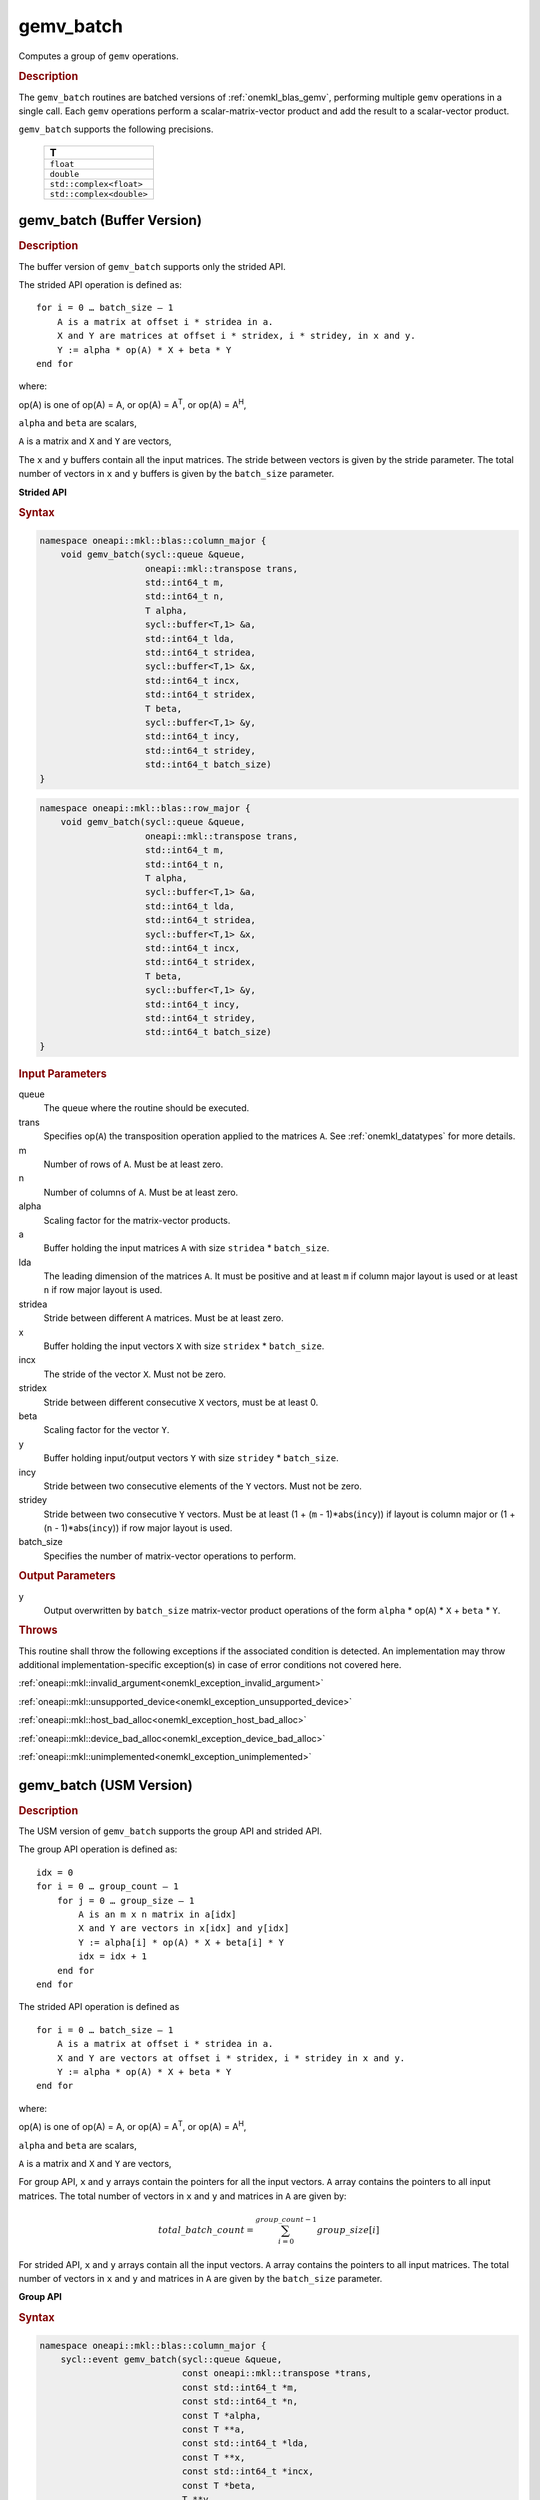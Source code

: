 .. SPDX-FileCopyrightText: 2019-2020 Intel Corporation
..
.. SPDX-License-Identifier: CC-BY-4.0

.. _onemkl_blas_gemv_batch:

gemv_batch
==========

Computes a group of ``gemv`` operations.

.. _onemkl_blas_gemv_batch_description:

.. rubric:: Description

The ``gemv_batch`` routines are batched versions of
:ref:`onemkl_blas_gemv`, performing multiple ``gemv`` operations in a
single call. Each ``gemv`` operations perform a scalar-matrix-vector
product and add the result to a scalar-vector product.
   
``gemv_batch`` supports the following precisions.

   .. list-table:: 
      :header-rows: 1

      * -  T 
      * -  ``float`` 
      * -  ``double`` 
      * -  ``std::complex<float>`` 
      * -  ``std::complex<double>`` 

.. _onemkl_blas_gemv_batch_buffer:

gemv_batch (Buffer Version)
---------------------------

.. rubric:: Description

The buffer version of ``gemv_batch`` supports only the strided API. 

The strided API operation is defined as:
::

   for i = 0 … batch_size – 1
       A is a matrix at offset i * stridea in a.
       X and Y are matrices at offset i * stridex, i * stridey, in x and y.
       Y := alpha * op(A) * X + beta * Y
   end for

where:

op(A) is one of op(A) = A, or op(A) = A\ :sup:`T`, or op(A) = A\ :sup:`H`,

``alpha`` and ``beta`` are scalars,

``A`` is a matrix and ``X`` and ``Y`` are vectors,

The ``x`` and ``y`` buffers contain all the input matrices. The stride
between vectors is given by the stride parameter. The total number of
vectors in ``x`` and ``y`` buffers is given by the ``batch_size``
parameter.

**Strided API**

.. rubric:: Syntax

.. code-block:: cpp

   namespace oneapi::mkl::blas::column_major {
       void gemv_batch(sycl::queue &queue,
                       oneapi::mkl::transpose trans,
                       std::int64_t m,
                       std::int64_t n,
                       T alpha,
                       sycl::buffer<T,1> &a,
                       std::int64_t lda,
                       std::int64_t stridea,
                       sycl::buffer<T,1> &x,
                       std::int64_t incx,
                       std::int64_t stridex,
                       T beta,
                       sycl::buffer<T,1> &y,
                       std::int64_t incy,
                       std::int64_t stridey,
                       std::int64_t batch_size)
   }
.. code-block:: cpp

   namespace oneapi::mkl::blas::row_major {
       void gemv_batch(sycl::queue &queue,
                       oneapi::mkl::transpose trans,
                       std::int64_t m,
                       std::int64_t n,
                       T alpha,
                       sycl::buffer<T,1> &a,
                       std::int64_t lda,
                       std::int64_t stridea,
                       sycl::buffer<T,1> &x,
                       std::int64_t incx,
                       std::int64_t stridex,
                       T beta,
                       sycl::buffer<T,1> &y,
                       std::int64_t incy,
                       std::int64_t stridey,
                       std::int64_t batch_size)
   }

.. container:: section

   .. rubric:: Input Parameters

   queue
      The queue where the routine should be executed.

   trans
      Specifies op(``A``) the transposition operation applied to the
      matrices ``A``. See :ref:`onemkl_datatypes` for more details.

   m
      Number of rows of ``A``. Must be at least zero.

   n
      Number of columns of ``A``. Must be at least zero.

   alpha
      Scaling factor for the matrix-vector products.

   a
      Buffer holding the input matrices ``A`` with size ``stridea`` * ``batch_size``.

   lda
      The leading dimension of the matrices ``A``. It must be positive
      and at least ``m`` if column major layout is used or at least
      ``n`` if row major layout is used.

   stridea
      Stride between different ``A`` matrices. Must be at least zero.

   x
      Buffer holding the input vectors ``X`` with size ``stridex`` * ``batch_size``.

   incx
      The stride of the vector ``X``.  Must not be zero.

   stridex
      Stride between different consecutive ``X`` vectors, must be at least 0.

   beta
      Scaling factor for the vector ``Y``.

   y
      Buffer holding input/output vectors ``Y`` with size ``stridey`` * ``batch_size``.

   incy
      Stride between two consecutive elements of the ``Y`` vectors. Must not be zero.

   stridey
      Stride between two consecutive ``Y`` vectors. Must be at least (1 + (``m`` - 1)*abs(``incy``)) if layout is column major or (1 + (``n`` - 1)*abs(``incy``)) if row major layout is used.

   batch_size
      Specifies the number of matrix-vector operations to perform.

.. container:: section

   .. rubric:: Output Parameters

   y
      Output overwritten by ``batch_size`` matrix-vector product
      operations of the form ``alpha`` * op(``A``) * ``X`` + ``beta`` * ``Y``.

.. container:: section

   .. rubric:: Throws

   This routine shall throw the following exceptions if the associated condition is detected. An implementation may throw additional implementation-specific exception(s) in case of error conditions not covered here.

   :ref:`oneapi::mkl::invalid_argument<onemkl_exception_invalid_argument>`
       
   
   :ref:`oneapi::mkl::unsupported_device<onemkl_exception_unsupported_device>`
       

   :ref:`oneapi::mkl::host_bad_alloc<onemkl_exception_host_bad_alloc>`
       

   :ref:`oneapi::mkl::device_bad_alloc<onemkl_exception_device_bad_alloc>`
       

   :ref:`oneapi::mkl::unimplemented<onemkl_exception_unimplemented>`
      

.. _onemkl_blas_gemv_batch_usm:

gemv_batch (USM Version)
---------------------------

.. rubric:: Description

The USM version of ``gemv_batch`` supports the group API and strided API. 

The group API operation is defined as:
::

   idx = 0
   for i = 0 … group_count – 1
       for j = 0 … group_size – 1
           A is an m x n matrix in a[idx]
           X and Y are vectors in x[idx] and y[idx]
           Y := alpha[i] * op(A) * X + beta[i] * Y
           idx = idx + 1
       end for
   end for

The strided API operation is defined as
::

   for i = 0 … batch_size – 1
       A is a matrix at offset i * stridea in a.
       X and Y are vectors at offset i * stridex, i * stridey in x and y.
       Y := alpha * op(A) * X + beta * Y
   end for

where:

op(A) is one of op(A) = A, or op(A) = A\ :sup:`T`, or op(A) = A\ :sup:`H`,

``alpha`` and ``beta`` are scalars,

``A`` is a matrix and ``X`` and ``Y`` are vectors,

For group API, ``x`` and ``y`` arrays contain the pointers for all the input vectors. 
``A`` array contains the pointers to all input matrices.
The total number of vectors in ``x`` and ``y`` and matrices in ``A`` are given by: 

.. math::

      total\_batch\_count = \sum_{i=0}^{group\_count-1}group\_size[i]    
 
For strided API, ``x`` and ``y`` arrays contain all the input
vectors. ``A`` array contains the pointers to all input matrices.  The
total number of vectors in ``x`` and ``y`` and matrices in ``A`` are given by the
``batch_size`` parameter.
   
**Group API**

.. rubric:: Syntax
   
.. code-block:: cpp

   namespace oneapi::mkl::blas::column_major {
       sycl::event gemv_batch(sycl::queue &queue,
                              const oneapi::mkl::transpose *trans,
                              const std::int64_t *m,
                              const std::int64_t *n,
                              const T *alpha,
                              const T **a,
                              const std::int64_t *lda,
                              const T **x,
                              const std::int64_t *incx,
                              const T *beta,
                              T **y,
                              const std::int64_t *incy,
                              std::int64_t group_count,
                              const std::int64_t *group_size,
                              const std::vector<sycl::event> &dependencies = {})
   }
.. code-block:: cpp

   namespace oneapi::mkl::blas::row_major {
       sycl::event gemv_batch(sycl::queue &queue,
                              const oneapi::mkl::transpose *trans,
                              const std::int64_t *m,
                              const std::int64_t *n,
                              const T *alpha,
                              const T **a,
                              const std::int64_t *lda,
                              const T **x,
                              const std::int64_t *incx,
                              const T *beta,
                              T **y,
                              const std::int64_t *incy,
                              std::int64_t group_count,
                              const std::int64_t *group_size,
                              const std::vector<sycl::event> &dependencies = {})
   }

.. container:: section

   .. rubric:: Input Parameters

   queue
      The queue where the routine should be executed.

   trans
      Array of ``group_count`` ``oneapi::mkl::transpose`` values. ``trans[i]`` specifies the form of op(``A``) used in
      the matrix-vector product in group ``i``. See :ref:`onemkl_datatypes` for more details.

   m
      Array of ``group_count`` integers. ``m[i]`` specifies the
      number of rows of ``A`` for every matrix in group ``i``. All entries must be at least zero.

   n
      Array of ``group_count`` integers. ``n[i]`` specifies the
      number of columns of ``A`` for every matrix in group ``i``. All entries must be at least zero.

   alpha
      Array of ``group_count`` scalar elements. ``alpha[i]`` specifies
      the scaling factor for every matrix-vector product in group
      ``i``.

   a
      Array of pointers to input matrices ``A`` with size ``total_batch_count``. 
      
      See :ref:`matrix-storage` for more details.

   lda
      Array of ``group_count`` integers. ``lda[i]`` specifies the
      leading dimension of ``A`` for every matrix in group ``i``. All
      entries must be positive and at least ``m`` if column major
      layout is used or at least ``n`` if row major layout is used.
             
   x
      Array of pointers to input vectors ``X`` with size ``total_batch_count``. 
      
      See :ref:`matrix-storage` for more details.

   incx
      Array of ``group_count`` integers. ``incx[i]`` specifies the
      stride of ``X`` for every vector in group ``i``. Must not
      be zero.
             
   beta
      Array of ``group_count`` scalar elements. ``beta[i]`` specifies
      the scaling factor for vector ``Y`` for every vector in group
      ``i``.

   y
      Array of pointers to input/output vectors ``Y`` with size ``total_batch_count``. 
      
      See :ref:`matrix-storage` for more details.

   incy
      Array of ``group_count`` integers. ``incy[i]`` specifies the
      leading dimension of ``Y`` for every vector in group ``i``. Must
      not be zero.

   group_count
      Specifies the number of groups. Must be at least 0.

   group_size
      Array of ``group_count`` integers. ``group_size[i]`` specifies the
      number of matrix-vector products in group ``i``. All entries must be at least 0.

   dependencies
         List of events to wait for before starting computation, if any.
         If omitted, defaults to no dependencies.

.. container:: section

   .. rubric:: Output Parameters

   y
      Overwritten by vector calculated by 
      (``alpha[i]`` * op(``A``) * ``X`` + ``beta[i]`` * ``Y``) for group ``i``.

.. container:: section

   .. rubric:: Return Values

   Output event to wait on to ensure computation is complete.

**Strided API**

.. rubric:: Syntax

.. code-block:: cpp

   namespace oneapi::mkl::blas::column_major {
       sycl::event gemv_batch(sycl::queue &queue,
                              oneapi::mkl::transpose trans,
                              std::int64_t m,
                              std::int64_t n,
                              value_or_pointer<T> alpha,
                              const T *a,
                              std::int64_t lda,
                              std::int64_t stridea,
                              const T *x,
                              std::int64_t incx,
                              std::int64_t stridex,
                              value_or_pointer<T> beta,
                              T *y,
                              std::int64_t incy,
                              std::int64_t stridey,
                              std::int64_t batch_size,
                              const std::vector<sycl::event> &dependencies = {})
   }
.. code-block:: cpp

   namespace oneapi::mkl::blas::row_major {
       sycl::event gemv_batch(sycl::queue &queue,
                              oneapi::mkl::transpose trans,
                              std::int64_t m,
                              std::int64_t n,
                              value_or_pointer<T> alpha,
                              const T *a,
                              std::int64_t lda,
                              std::int64_t stridea,
                              const T *x,
                              std::int64_t incx,
                              std::int64_t stridex,
                              value_or_pointer<T> beta,
                              T *y,
                              std::int64_t incy,
                              std::int64_t stridey,
                              std::int64_t batch_size,
                              const std::vector<sycl::event> &dependencies = {})
   }


.. container:: section

   .. rubric:: Input Parameters

   queue
      The queue where the routine should be executed.

   trans
      Specifies op(``A``) the transposition operation applied to the
      matrices ``A``. See :ref:`onemkl_datatypes` for more details.

   m
      Number of rows of ``A``. Must be at least zero.

   n
      Number of columns of ``A``. Must be at least zero.

   alpha
      Scaling factor for the matrix-vector products. See :ref:`value_or_pointer` for more details.

   a
      Pointer to the input matrices ``A`` with size ``stridea`` * ``batch_size``.

   lda
      The leading dimension of the matrices ``A``. It must be positive
      and at least ``m`` if column major layout is used or at least
      ``n`` if row major layout is used.

   stridea
      Stride between different ``A`` matrices. Must be at least zero.

   x
      Pointer to the input vectors ``X`` with size ``stridex`` * ``batch_size``.

   incx
      Stride of the vector ``X``. Must not be zero.

   stridex
      Stride between different consecutive ``X`` vectors, must be at least 0.

   beta
      Scaling factor for the vector ``Y``. See :ref:`value_or_pointer` for more details.

   y
      Pointer to the input/output vectors ``Y`` with size ``stridey`` * ``batch_size``.

   incy
      Stride between two consecutive elements of the ``y`` vectors. Must not be zero.

   stridey
      Stride between two consecutive ``Y`` vectors. Must be at least (1 + (``m`` - 1)*abs(``incy``)) if layout is column major or (1 + (``n`` - 1)*abs(``incy``)) if row major layout is used.

   batch_size
      Specifies the number of matrix-vector operations to perform.

.. container:: section

   .. rubric:: Output Parameters

   y
      Output overwritten by ``batch_size`` matrix-vector product
      operations of the form ``alpha`` * op(``A``) * ``X`` + ``beta`` * ``Y``.

.. container:: section
      
   .. rubric:: Return Values

   Output event to wait on to ensure computation is complete.

.. container:: section

   .. rubric:: Throws

   This routine shall throw the following exceptions if the associated condition is detected. An implementation may throw additional implementation-specific exception(s) in case of error conditions not covered here.

   :ref:`oneapi::mkl::invalid_argument<onemkl_exception_invalid_argument>`
       
       
   
   :ref:`oneapi::mkl::unsupported_device<onemkl_exception_unsupported_device>`
       

   :ref:`oneapi::mkl::host_bad_alloc<onemkl_exception_host_bad_alloc>`
       

   :ref:`oneapi::mkl::device_bad_alloc<onemkl_exception_device_bad_alloc>`
       

   :ref:`oneapi::mkl::unimplemented<onemkl_exception_unimplemented>`
      

   **Parent topic:** :ref:`blas-like-extensions`
